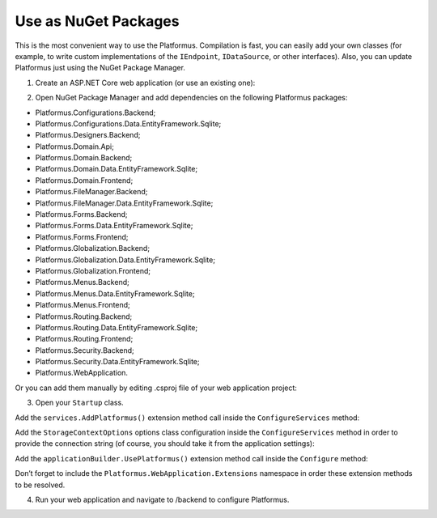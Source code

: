 ﻿Use as NuGet Packages
=====================

This is the most convenient way to use the Platformus. Compilation is fast, you can easily add
your own classes (for example, to write custom implementations of the ``IEndpoint``, ``IDataSource``, or other interfaces).
Also, you can update Platformus just using the NuGet Package Manager.

1. Create an ASP.NET Core web application (or use an existing one):

.. image:: /images/getting_started/use_as_nuget_packages/1.png

.. image:: /images/getting_started/use_as_nuget_packages/2.png

2. Open NuGet Package Manager and add dependencies on the following Platformus packages:

.. image:: /images/getting_started/use_as_nuget_packages/3.png

* Platformus.Configurations.Backend;
* Platformus.Configurations.Data.EntityFramework.Sqlite;
* Platformus.Designers.Backend;
* Platformus.Domain.Api;
* Platformus.Domain.Backend;
* Platformus.Domain.Data.EntityFramework.Sqlite;
* Platformus.Domain.Frontend;
* Platformus.FileManager.Backend;
* Platformus.FileManager.Data.EntityFramework.Sqlite;
* Platformus.Forms.Backend;
* Platformus.Forms.Data.EntityFramework.Sqlite;
* Platformus.Forms.Frontend;
* Platformus.Globalization.Backend;
* Platformus.Globalization.Data.EntityFramework.Sqlite;
* Platformus.Globalization.Frontend;
* Platformus.Menus.Backend;
* Platformus.Menus.Data.EntityFramework.Sqlite;
* Platformus.Menus.Frontend;
* Platformus.Routing.Backend;
* Platformus.Routing.Data.EntityFramework.Sqlite;
* Platformus.Routing.Frontend;
* Platformus.Security.Backend;
* Platformus.Security.Data.EntityFramework.Sqlite;
* Platformus.WebApplication.

Or you can add them manually by editing .csproj file of your web application project:

.. code-block:: xml
    :emphasize-lines: 2-25

    <ItemGroup>
      <PackageReference Include="Platformus.Configurations.Backend" Version="1.0.0-beta1" />
      <PackageReference Include="Platformus.Configurations.Data.EntityFramework.Sqlite" Version="1.0.0-beta1" />
      <PackageReference Include="Platformus.Designers.Backend" Version="1.0.0-beta1" />
      <PackageReference Include="Platformus.Domain.Api" Version="1.0.0-beta1" />
      <PackageReference Include="Platformus.Domain.Backend" Version="1.0.0-beta1" />
      <PackageReference Include="Platformus.Domain.Data.EntityFramework.Sqlite" Version="1.0.0-beta1" />
      <PackageReference Include="Platformus.Domain.Frontend" Version="1.0.0-beta1" />
      <PackageReference Include="Platformus.FileManager.Backend" Version="1.0.0-beta1" />
      <PackageReference Include="Platformus.FileManager.Data.EntityFramework.Sqlite" Version="1.0.0-beta1" />
      <PackageReference Include="Platformus.Forms.Backend" Version="1.0.0-beta1" />
      <PackageReference Include="Platformus.Forms.Data.EntityFramework.Sqlite" Version="1.0.0-beta1" />
      <PackageReference Include="Platformus.Forms.Frontend" Version="1.0.0-beta1" />
      <PackageReference Include="Platformus.Globalization.Backend" Version="1.0.0-beta1" />
      <PackageReference Include="Platformus.Globalization.Data.EntityFramework.Sqlite" Version="1.0.0-beta1" />
      <PackageReference Include="Platformus.Globalization.Frontend" Version="1.0.0-beta1" />
      <PackageReference Include="Platformus.Menus.Backend" Version="1.0.0-beta1" />
      <PackageReference Include="Platformus.Menus.Data.EntityFramework.Sqlite" Version="1.0.0-beta1" />
      <PackageReference Include="Platformus.Menus.Frontend" Version="1.0.0-beta1" />
      <PackageReference Include="Platformus.Routing.Backend" Version="1.0.0-beta1" />
      <PackageReference Include="Platformus.Routing.Data.EntityFramework.Sqlite" Version="1.0.0-beta1" />
      <PackageReference Include="Platformus.Routing.Frontend" Version="1.0.0-beta1" />
      <PackageReference Include="Platformus.Security.Backend" Version="1.0.0-beta1" />
      <PackageReference Include="Platformus.Security.Data.EntityFramework.Sqlite" Version="1.0.0-beta1" />
      <PackageReference Include="Platformus.WebApplication" Version="1.0.0-beta1" />
    </ItemGroup>

3. Open your ``Startup`` class.

Add the ``services.AddPlatformus()`` extension method call inside the ``ConfigureServices`` method:

.. code-block:: cs
    :emphasize-lines: 3
	
	public void ConfigureServices(IServiceCollection services)
    {
      services.AddPlatformus();
    }

Add the ``StorageContextOptions`` options class configuration inside the ``ConfigureServices`` method
in order to provide the connection string (of course, you should take it from the application settings):

.. code-block:: cs
    :emphasize-lines: 4-8
	
	public void ConfigureServices(IServiceCollection services)
    {
      services.AddPlatformus(this.extensionsPath);
      services.Configure<StorageContextOptions>(options =>
        {
          options.ConnectionString = this.configurationRoot.GetConnectionString("Default");
        }
      );
    }

Add the ``applicationBuilder.UsePlatformus()`` extension method call inside the ``Configure`` method:

.. code-block:: cs
    :emphasize-lines: 8
	
	public void Configure(IApplicationBuilder applicationBuilder, IHostingEnvironment hostingEnvironment)
    {
      if (hostingEnvironment.IsDevelopment())
      {
        applicationBuilder.UseDeveloperExceptionPage();
      }

      applicationBuilder.UsePlatformus();
    }

Don’t forget to include the ``Platformus.WebApplication.Extensions`` namespace in order these extension methods
to be resolved.

4. Run your web application and navigate to /backend to configure Platformus.